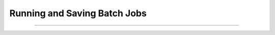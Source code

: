 Running and Saving Batch Jobs
-----------------------------

.. function:: batch_run


    Syntax:
    
        .. code-block::
            python
            
            h.batch_run(tstop, tstep, 'filename')
            h.batch_run(tstop, tstep, 'filename', 'comment')


    Description:
        This command replaces the set of commands: 

        .. code-block::
            python
            
            while h.t < tstop:
                for i in range(int(tstep / dt)):
                    h.fadvance()
                # print results to filename

        and produces the most efficient run on any given neuron model.  This 
        command was created specifically for Cray computers in order eliminate 
        the interpreter overhead as the rate limiting simulation step. 
         
        This command will save selected variables, as they are changed in the run, 
        into a file whose name is given as the third argument. 
        The 4th comment argument is placed at the beginning of the file. 
        The :func:`batch_save` command specifies which variable are to be saved. 
        
        The variables are stored in plain text and separated by spaces (see the example
        output below).

    Example:
    
        The following code creates a single compartment neuron, adds Hodgkin-Huxley
        channels, applies a current clamp, runs, and stores a voltage trace.
    
        .. code-block::
            python
                     
            from neuron import h

            # define a geometry
            soma = h.Section(name="soma")
            soma.L = 10
            soma.diam = 10

            # biophysics: Hodgkin-Huxley channels
            soma.insert('hh')

            # add a stimulus
            iclamp = h.IClamp(soma(0.5))
            iclamp.dur = 0.2
            iclamp.delay = 0.3
            iclamp.amp = 0.5

            # define variables to be stored (time and the soma's membrane potential)
            h.batch_save()
            h.batch_save(h._ref_t, soma(0.5)._ref_v)

            # initialize, run, and save
            h.finitialize(-65)
            h.batch_run(2, 0.1, 'hhsim.dat', 'My HH sim')

        The output (the time series of an action potential) is stored in the :file:`hhsim.dat`:
         
        .. code-block::
            none

            My HH sim
            batch_run from t = 0 to 2 in steps of 0.1 with dt = 0.025
             0 -65
             0.1 -64.9971
             0.2 -64.9943
             0.3 -64.9917
             0.4 -49.6876
             0.5 -34.9008
             0.6 -33.426
             0.7 -25.5015
             0.8 -7.00019
             0.9 20.989
             1 38.2226
             1.1 40.9284
             1.2 39.1047
             1.3 35.8921
             1.4 31.8901
             1.5 27.3462
             1.6 22.4496
             1.7 17.3559
             1.8 12.1873
             1.9 7.0331
             2 1.9538
            
    .. seealso::
    
        :meth:`Vector.record`

----



.. function:: batch_save


    Syntax:
    
        .. code-block::
            python
            
            h.batch_save()
            h.batch_save(varref1, varref2, ...)


    Description:


        ``h.batch_save()`` 
            starts a new list of variables to save in a :func:`batch_run` . 

        ``h.batch_save(varref1, varref2, ...)`` 
            adds pointers to the list of variables to be saved in a ``batch_run``. 
         

    Example:

        .. code-block::
            python

            h.batch_save()    # This clears whatever list existed and starts a new 
            		          # list of variables to be saved. 
            h.batch_save(soma(0.5)._ref_v, axon(1)._ref_v)
            for i in range(3):
                h.batch_save(dend[i](0.3)._ref_v)

        specifies five quantities to be saved from each :func:`batch_run`. 

     
